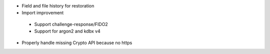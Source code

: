 * Field and file history for restoration

* Import improvement

 * Support challenge-response/FIDO2
 * Support for argon2 and kdbx v4

* Properly handle missing Crypto API because no https
